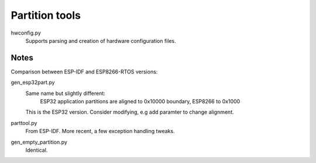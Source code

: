 Partition tools
===============

hwconfig.py
   Supports parsing and creation of hardware configuration files.


Notes
-----

Comparison between ESP-IDF and ESP8266-RTOS versions:

gen_esp32part.py
   Same name but slightly different:
      ESP32 application partitions are aligned to 0x10000 boundary, ESP8266 to 0x1000

   This is the ESP32 version.
   Consider modifying,  e.g add paramter to change alignment.

parttool.py
   From ESP-IDF. More recent, a few exception handling tweaks.

gen_empty_partition.py
   Identical.

